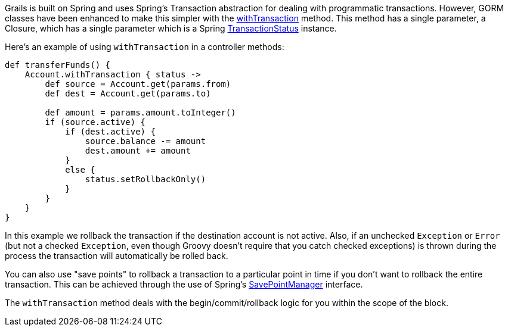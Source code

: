 Grails is built on Spring and uses Spring's Transaction abstraction for dealing with programmatic transactions. However, GORM classes have been enhanced to make this simpler with the link:../ref/Domain%20Classes/withTransaction.html[withTransaction] method. This method has a single parameter, a Closure, which has a single parameter which is a Spring http://docs.spring.io/spring/docs/current/javadoc-api/org/springframework/transaction/TransactionStatus.html[TransactionStatus] instance.

Here's an example of using `withTransaction` in a controller methods:

[source,groovy]
----
def transferFunds() {
    Account.withTransaction { status ->
        def source = Account.get(params.from)
        def dest = Account.get(params.to)

        def amount = params.amount.toInteger()
        if (source.active) {
            if (dest.active) {
                source.balance -= amount
                dest.amount += amount
            }
            else {
                status.setRollbackOnly()
            }
        }
    }
}
----

In this example we rollback the transaction if the destination account is not active. Also, if an unchecked `Exception` or `Error` (but not a checked `Exception`, even though Groovy doesn't require that you catch checked exceptions) is thrown during the process the transaction will automatically be rolled back.

You can also use "save points" to rollback a transaction to a particular point in time if you don't want to rollback the entire transaction. This can be achieved through the use of Spring's http://docs.spring.io/spring/docs/current/javadoc-api/org/springframework/transaction/SavepointManager.html[SavePointManager] interface.

The `withTransaction` method deals with the begin/commit/rollback logic for you within the scope of the block.
